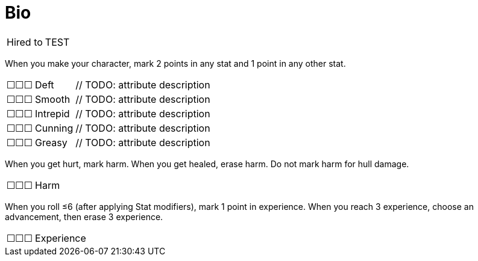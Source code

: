 = Bio

[cols="1,100", frame="none", grid="none"]
|===

| Hired&nbsp;to
// tag::test[]
| TEST
// end::test[]
// tag::ace[]
| fly the ship
// end::ace[]

|===


When you make your character, mark 2 points in any stat and 1 point in any other stat.

[cols="1,1,100", frame="none", grid="none"]
|===

| ☐☐☐
| Deft
| // TODO: attribute description

| ☐☐☐
| Smooth
| // TODO: attribute description

| ☐☐☐
| Intrepid
| // TODO: attribute description

| ☐☐☐
| Cunning
| // TODO: attribute description

| ☐☐☐
| Greasy
| // TODO: attribute description

|===

When you get hurt, mark harm. When you get healed, erase harm. Do not mark harm for hull damage.

[cols="1,100", frame="none", grid="none"]
|===
| ☐☐☐
| Harm
|===

When you roll ≤6 (after applying Stat modifiers), mark 1 point in experience. When you reach 3 experience, choose an advancement, then erase 3 experience.

[cols="1,100", frame="none", grid="none"]
|===
| ☐☐☐
| Experience
|===
